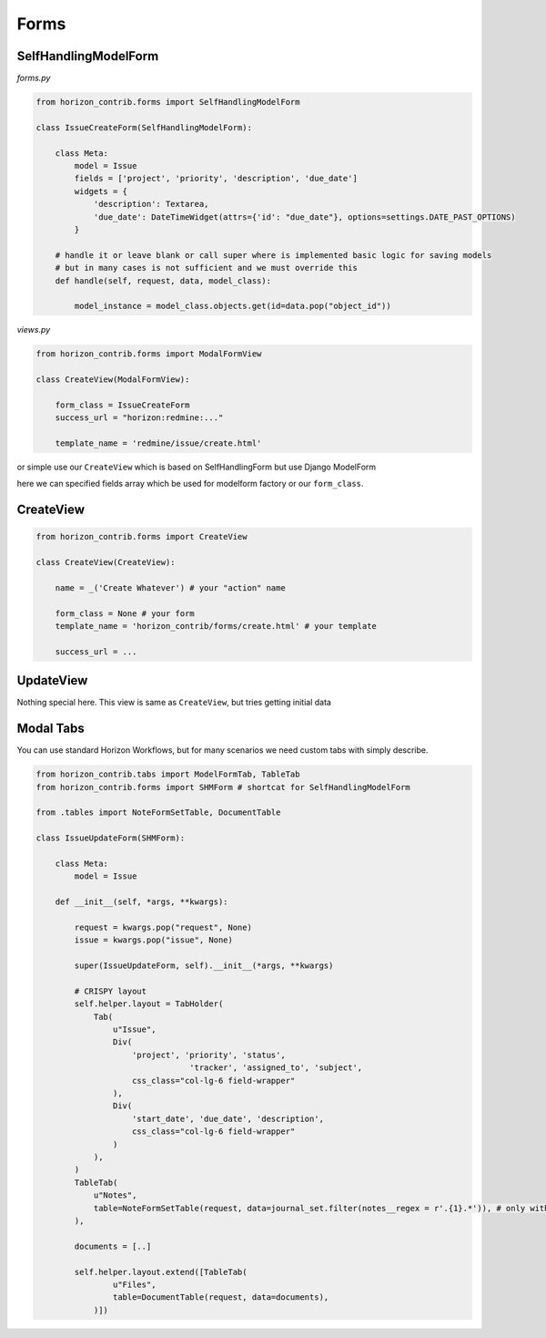 
=====
Forms
=====

SelfHandlingModelForm
---------------------

`forms.py`

.. code-block:: python
	
    from horizon_contrib.forms import SelfHandlingModelForm

    class IssueCreateForm(SelfHandlingModelForm):

        class Meta:
            model = Issue
            fields = ['project', 'priority', 'description', 'due_date']
            widgets = {
                'description': Textarea,
                'due_date': DateTimeWidget(attrs={'id': "due_date"}, options=settings.DATE_PAST_OPTIONS)
            }
        
        # handle it or leave blank or call super where is implemented basic logic for saving models
        # but in many cases is not sufficient and we must override this
        def handle(self, request, data, model_class):

            model_instance = model_class.objects.get(id=data.pop("object_id"))

`views.py`

.. code-block:: python

    from horizon_contrib.forms import ModalFormView

    class CreateView(ModalFormView):

        form_class = IssueCreateForm
        success_url = "horizon:redmine:..."

        template_name = 'redmine/issue/create.html'

or simple use our ``CreateView`` which is based on SelfHandlingForm but use Django ModelForm

here we can specified fields array which be used for modelform factory or our ``form_class``.

CreateView
----------

.. code-block:: python

    from horizon_contrib.forms import CreateView

    class CreateView(CreateView):

        name = _('Create Whatever') # your "action" name 

        form_class = None # your form 
        template_name = 'horizon_contrib/forms/create.html' # your template

        success_url = ...


UpdateView
----------

Nothing special here. This view is same as ``CreateView``, but tries getting initial data


Modal Tabs
----------

You can use standard Horizon Workflows, but for many scenarios we need custom tabs with simply describe.

.. code-block:: python

    from horizon_contrib.tabs import ModelFormTab, TableTab
    from horizon_contrib.forms import SHMForm # shortcat for SelfHandlingModelForm

    from .tables import NoteFormSetTable, DocumentTable

    class IssueUpdateForm(SHMForm):

        class Meta:
            model = Issue

        def __init__(self, *args, **kwargs):

            request = kwargs.pop("request", None)
            issue = kwargs.pop("issue", None)

            super(IssueUpdateForm, self).__init__(*args, **kwargs)

            # CRISPY layout
            self.helper.layout = TabHolder(
                Tab(
                    u"Issue",
                    Div(
                        'project', 'priority', 'status',
                                    'tracker', 'assigned_to', 'subject',
                        css_class="col-lg-6 field-wrapper"
                    ),
                    Div(
                        'start_date', 'due_date', 'description',
                        css_class="col-lg-6 field-wrapper"
                    )
                ),
            )
            TableTab(
                u"Notes",
                table=NoteFormSetTable(request, data=journal_set.filter(notes__regex = r'.{1}.*')), # only with notes 
            ),
            
            documents = [..]

            self.helper.layout.extend([TableTab(
                    u"Files",
                    table=DocumentTable(request, data=documents),
                )])
